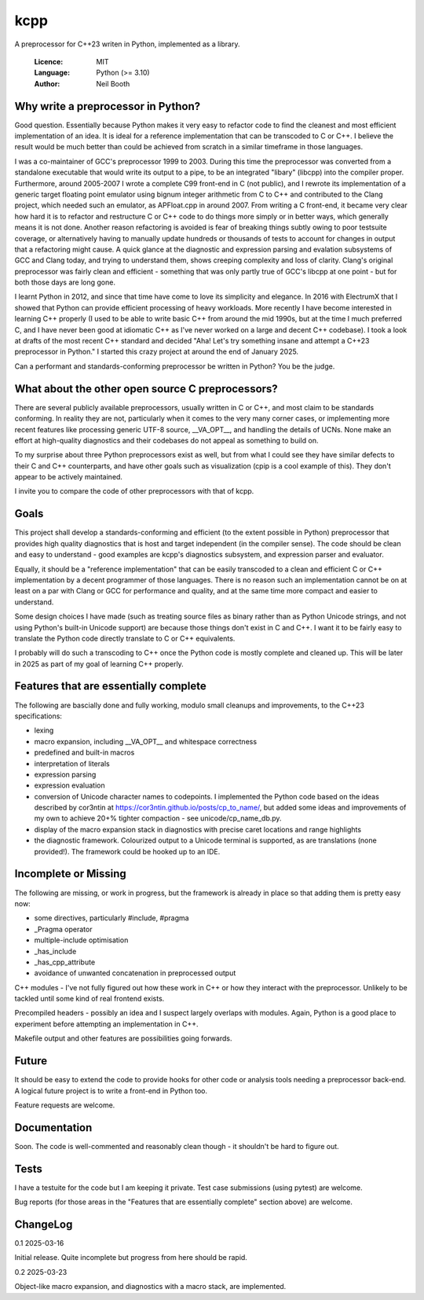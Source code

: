 ====
kcpp
====

A preprocessor for C++23 writen in Python, implemented as a library.

  :Licence: MIT
  :Language: Python (>= 3.10)
  :Author: Neil Booth


Why write a preprocessor in Python?
===================================

Good question.  Essentially because Python makes it very easy to refactor code to find the
cleanest and most efficient implementation of an idea.  It is ideal for a reference
implementation that can be transcoded to C or C++.  I believe the result would be much
better than could be achieved from scratch in a similar timeframe in those languages.

I was a co-maintainer of GCC's preprocessor 1999 to 2003.  During this time the
preprocessor was converted from a standalone executable that would write its output to a
pipe, to be an integrated "libary" (libcpp) into the compiler proper.  Furthermore, around
2005-2007 I wrote a complete C99 front-end in C (not public), and I rewrote its
implementation of a generic target floating point emulator using bignum integer arithmetic
from C to C++ and contributed to the Clang project, which needed such an emulator, as
APFloat.cpp in around 2007.  From writing a C front-end, it became very clear how hard it
is to refactor and restructure C or C++ code to do things more simply or in better ways,
which generally means it is not done.  Another reason refactoring is avoided is fear of
breaking things subtly owing to poor testsuite coverage, or alternatively having to
manually update hundreds or thousands of tests to account for changes in output that a
refactoring might cause.  A quick glance at the diagnostic and expression parsing and
evalation subsystems of GCC and Clang today, and trying to understand them, shows creeping
complexity and loss of clarity.  Clang's original preprocessor was fairly clean and
efficient - something that was only partly true of GCC's libcpp at one point - but for
both those days are long gone.

I learnt Python in 2012, and since that time have come to love its simplicity and
elegance.  In 2016 with ElectrumX that I showed that Python can provide efficient
processing of heavy workloads.  More recently I have become interested in learning C++
properly (I used to be able to write basic C++ from around the mid 1990s, but at the time
I much preferred C, and I have never been good at idiomatic C++ as I've never worked on a
large and decent C++ codebase).  I took a look at drafts of the most recent C++ standard
and decided "Aha! Let's try something insane and attempt a C++23 preprocessor in Python."
I started this crazy project at around the end of January 2025.

Can a performant and standards-conforming preprocessor be written in Python?  You be the
judge.


What about the other open source C preprocessors?
=================================================

There are several publicly available preprocessors, usually written in C or C++, and most
claim to be standards conforming.  In reality they are not, particularly when it comes to
the very many corner cases, or implementing more recent features like processing generic
UTF-8 source, __VA_OPT__, and handling the details of UCNs.  None make an effort at
high-quality diagnostics and their codebases do not appeal as something to build on.

To my surprise about three Python preprocessors exist as well, but from what I could see
they have similar defects to their C and C++ counterparts, and have other goals such as
visualization (cpip is a cool example of this).  They don't appear to be actively
maintained.

I invite you to compare the code of other preprocessors with that of kcpp.


Goals
=====

This project shall develop a standards-conforming and efficient (to the extent possible in
Python) preprocessor that provides high quality diagnostics that is host and target
independent (in the compiler sense).  The code should be clean and easy to understand -
good examples are kcpp's diagnostics subsystem, and expression parser and evaluator.

Equally, it should be a "reference implementation" that can be easily transcoded to a
clean and efficient C or C++ implementation by a decent programmer of those languages.
There is no reason such an implementation cannot be on at least on a par with Clang or GCC
for performance and quality, and at the same time more compact and easier to understand.

Some design choices I have made (such as treating source files as binary rather than as
Python Unicode strings, and not using Python's built-in Unicode support) are because those
things don't exist in C and C++.  I want it to be fairly easy to translate the Python code
directly translate to C or C++ equivalents.

I probably will do such a transcoding to C++ once the Python code is mostly complete and
cleaned up.  This will be later in 2025 as part of my goal of learning C++ properly.


Features that are essentially complete
======================================

The following are bascially done and fully working, modulo small cleanups and
improvements, to the C++23 specifications:

- lexing
- macro expansion, including __VA_OPT__ and whitespace correctness
- predefined and built-in macros
- interpretation of literals
- expression parsing
- expression evaluation
- conversion of Unicode character names to codepoints.  I implemented the Python code
  based on the ideas described by cor3ntin at
  https://cor3ntin.github.io/posts/cp_to_name/, but added some ideas and improvements of
  my own to achieve 20+% tighter compaction - see unicode/cp_name_db.py.
- display of the macro expansion stack in diagnostics with precise caret locations and
  range highlights
- the diagnostic framework.  Colourized output to a Unicode terminal is supported,
  as are translations (none provided!).  The framework could be hooked up to an IDE.


Incomplete or Missing
=====================

The following are missing, or work in progress, but the framework is already in place so
that adding them is pretty easy now:

- some directives, particularly #include, #pragma
- _Pragma operator
- multiple-include optimisation
- _has_include
- _has_cpp_attribute
- avoidance of unwanted concatenation in preprocessed output

C++ modules - I've not fully figured out how these work in C++ or how they interact with
the preprocessor.  Unlikely to be tackled until some kind of real frontend exists.

Precompiled headers - possibly an idea and I suspect largely overlaps with modules.
Again, Python is a good place to experiment before attempting an implementation in C++.

Makefile output and other features are possibilities going forwards.


Future
======

It should be easy to extend the code to provide hooks for other code or analysis tools
needing a preprocessor back-end.  A logical future project is to write a front-end in
Python too.

Feature requests are welcome.


Documentation
=============

Soon.  The code is well-commented and reasonably clean though - it shouldn't be hard to
figure out.


Tests
=====

I have a testuite for the code but I am keeping it private.  Test case submissions (using
pytest) are welcome.

Bug reports (for those areas in the "Features that are essentially complete" section
above) are welcome.


ChangeLog
=========

0.1  2025-03-16

Initial release.  Quite incomplete but progress from here should be rapid.

0.2  2025-03-23

Object-like macro expansion, and diagnostics with a macro stack, are implemented.
